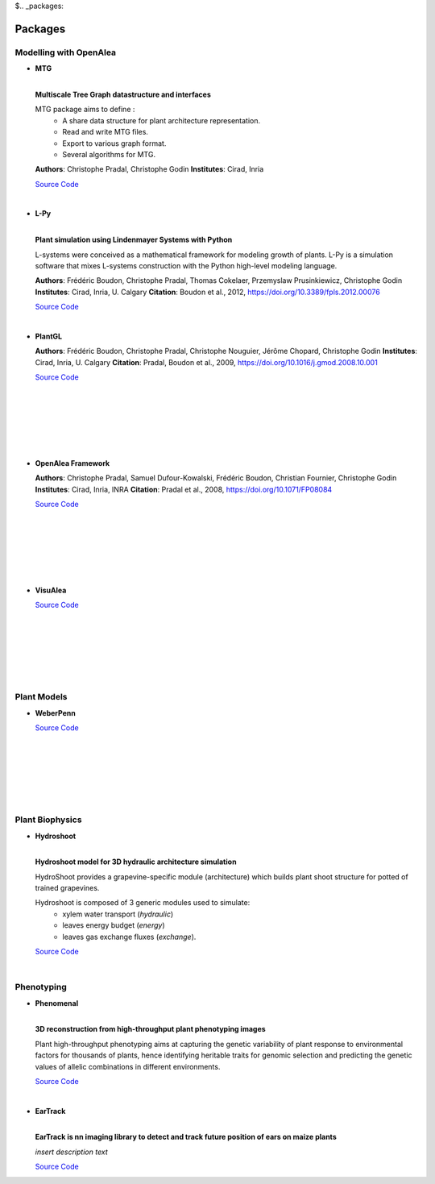 $.. _packages:

========
Packages
========

Modelling with OpenAlea
=======================

* **MTG**

  .. image:: https://readthedocs.org/projects/mtg/badge/?version=latest
     :target: http://mtg.readthedocs.io/en/latest/

  |
  | **Multiscale Tree Graph datastructure and interfaces**

  .. image:: ./images/openalea_web.png
     :width: 200px
     :alt: mtg image
     :align: left

  MTG package aims to define :
    * A share data structure for plant architecture representation.
    * Read and write MTG files.
    * Export to various graph format.
    * Several algorithms for MTG.       

  **Authors**: Christophe Pradal, Christophe Godin
  **Institutes**: Cirad, Inria
  
  `Source Code <https://github.com/openalea/mtg>`_

  |

* **L-Py**
     
  .. image:: https://readthedocs.org/projects/lpy/badge/?version=latest
     :target: http://lpy.readthedocs.io/en/latest/

  | 
  | **Plant simulation using Lindenmayer Systems with Python**

  .. image:: ./images/openalea_web.png
     :width: 200px
     :alt: lpy image
     :align: left

  L-systems were conceived as a mathematical framework for modeling growth of plants. 
  L-Py is a simulation software that mixes L-systems construction with the Python high-level modeling language. 
 
  **Authors**: Frédéric Boudon, Christophe Pradal, Thomas Cokelaer, Przemyslaw Prusinkiewicz, Christophe Godin
  **Institutes**: Cirad, Inria, U. Calgary
  **Citation**: Boudon et al., 2012, https://doi.org/10.3389/fpls.2012.00076
  
  `Source Code <https://github.com/openalea/lpy>`_

  |


* **PlantGL**

  .. image:: ./images/openalea_web.png
     :width: 200px
     :alt: plantgl image
     :align: left

  **Authors**: Frédéric Boudon, Christophe Pradal, Christophe Nouguier, Jérôme Chopard, Christophe Godin
  **Institutes**: Cirad, Inria, U. Calgary
  **Citation**: Pradal, Boudon et al., 2009, https://doi.org/10.1016/j.gmod.2008.10.001
  
  `Source Code <https://github.com/openalea/plantgl>`_

  |
  |
  |
  |
  |
  |

* **OpenAlea Framework**

  .. image:: ./images/openalea_web.png
     :width: 200px
     :alt: core image
     :align: left
  
  **Authors**: Christophe Pradal, Samuel Dufour-Kowalski, Frédéric Boudon, Christian Fournier, Christophe Godin
  **Institutes**: Cirad, Inria, INRA
  **Citation**: Pradal et al., 2008, https://doi.org/10.1071/FP08084
  
  `Source Code <https://github.com/openalea/core>`_

  |
  |
  |
  |
  |
  |


* **VisuAlea**

  .. image:: ./images/openalea_web.png
     :width: 200px
     :alt: visualea image
     :align: left

  `Source Code <https://github.com/openalea/visualea>`_

  |
  |
  |
  |
  |
  |

Plant Models
============

* **WeberPenn**

  .. image:: ./images/openalea_web.png
     :width: 200px
     :alt: weberpenn image
     :align: left

  `Source Code <https://github.com/openalea/weberpenn>`_

  |
  |
  |
  |
  |
  |

Plant Biophysics
================

* **Hydroshoot**

  .. image:: https://travis-ci.org/openalea/hydroshoot.svg?branch=master
     :alt: Travis build status
     :target: https://travis-ci.org/openalea/hydroshoot

  |
  | **Hydroshoot model for 3D hydraulic architecture simulation**

  .. image:: ./images/openalea_web.png
     :width: 200px
     :alt: hydroshoot image
     :align: left

  HydroShoot provides a grapevine-specific module (architecture) which builds plant shoot structure for potted of 
  trained grapevines.

  Hydroshoot is composed of 3 generic modules used to simulate:
    * xylem water transport (*hydraulic*)
    * leaves energy budget (*energy*)
    * leaves gas exchange fluxes (*exchange*).

  `Source Code <https://github.com/openalea/hydroshoot>`_

  |

Phenotyping
===========

* **Phenomenal**

  .. image:: https://zenodo.org/badge/DOI/10.5281/zenodo.1436634.svg
     :target: https://doi.org/10.5281/zenodo.1436634

  .. image:: https://readthedocs.org/projects/phenomenal/badge/?version=latest
     :target: https://phenomenal.readthedocs.io/en/latest/?badge=latest
     :alt: Documentation Status

  |  
  | **3D reconstruction from high-throughput plant phenotyping images**

  .. image:: ./images/phenomenal.png
     :width: 200px
     :alt: phenomenal image
     :align: left

  Plant high-throughput phenotyping aims at capturing the genetic variability of plant response to environmental 
  factors for thousands of plants, hence identifying heritable traits for genomic selection and 
  predicting the genetic values of allelic combinations in different environments.

  `Source Code <https://github.com/openalea/phenomenal/>`_

  |

* **EarTrack**

  .. image:: https://readthedocs.org/projects/eartrack/badge/?version=latest
     :target: http://eartrack.readthedocs.io/en/latest/?badge=latest
     :alt: Documentation Status

  .. image:: https://zenodo.org/badge/DOI/10.5281/zenodo.1002155.svg
     :target: https://doi.org/10.5281/zenodo.1002155

  |
  | **EarTrack is nn imaging library to detect and track future position of ears on maize plants**

  .. image:: ./images/eartrack.png
     :width: 200px
     :alt: eartrack image
     :align: left

  *insert description text*
  
  `Source Code <https://github.com/openalea/eartrack>`_

